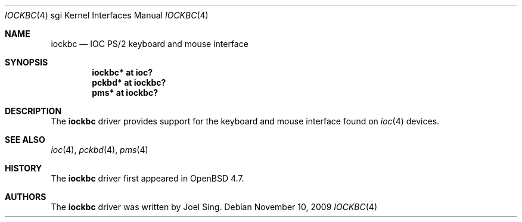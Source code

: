 .\"	$OpenBSD: iockbc.4,v 1.2 2009/11/10 19:25:25 jmc Exp $
.\"
.\" Copyright (c) 2009 Joel Sing <jsing@openbsd.org>
.\"
.\" Permission to use, copy, modify, and distribute this software for any
.\" purpose with or without fee is hereby granted, provided that the above
.\" copyright notice and this permission notice appear in all copies.
.\"
.\" THE SOFTWARE IS PROVIDED "AS IS" AND THE AUTHOR DISCLAIMS ALL WARRANTIES
.\" WITH REGARD TO THIS SOFTWARE INCLUDING ALL IMPLIED WARRANTIES OF
.\" MERCHANTABILITY AND FITNESS. IN NO EVENT SHALL THE AUTHOR BE LIABLE FOR
.\" ANY SPECIAL, DIRECT, INDIRECT, OR CONSEQUENTIAL DAMAGES OR ANY DAMAGES
.\" WHATSOEVER RESULTING FROM LOSS OF USE, DATA OR PROFITS, WHETHER IN AN
.\" ACTION OF CONTRACT, NEGLIGENCE OR OTHER TORTIOUS ACTION, ARISING OUT OF
.\" OR IN CONNECTION WITH THE USE OR PERFORMANCE OF THIS SOFTWARE.
.\"
.Dd $Mdocdate: November 10 2009 $
.Dt IOCKBC 4 sgi
.Os
.Sh NAME
.Nm iockbc
.Nd IOC PS/2 keyboard and mouse interface
.Sh SYNOPSIS
.Cd "iockbc* at ioc?"
.Cd "pckbd* at iockbc?"
.Cd "pms* at iockbc?"
.Sh DESCRIPTION
The
.Nm
driver provides support for the keyboard and mouse interface found on
.Xr ioc 4
devices.
.Sh SEE ALSO
.Xr ioc 4 ,
.Xr pckbd 4 ,
.Xr pms 4
.Sh HISTORY
The
.Nm
driver first appeared in
.Ox 4.7 .
.Sh AUTHORS
The
.Nm
driver was written by
.An Joel Sing .
